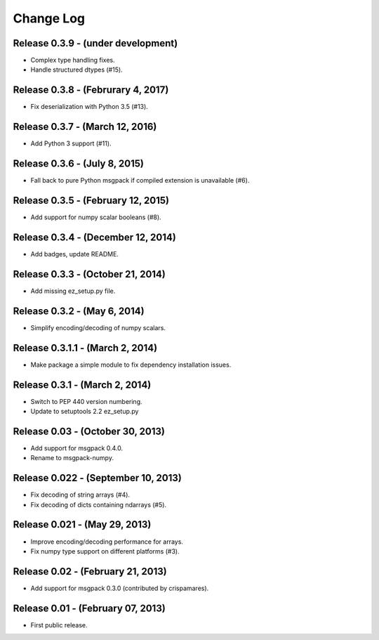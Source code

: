 .. -*- rst -*-

Change Log
==========

Release 0.3.9 - (under development)
-----------------------------------
* Complex type handling fixes.
* Handle structured dtypes (#15).

Release 0.3.8 - (Februrary 4, 2017)
-----------------------------------
* Fix deserialization with Python 3.5 (#13).

Release 0.3.7 - (March 12, 2016)
--------------------------------
* Add Python 3 support (#11).

Release 0.3.6 - (July 8, 2015)
------------------------------
* Fall back to pure Python msgpack if compiled extension is unavailable (#6).

Release 0.3.5 - (February 12, 2015)
-----------------------------------
* Add support for numpy scalar booleans (#8).

Release 0.3.4 - (December 12, 2014)
-----------------------------------
* Add badges, update README.

Release 0.3.3 - (October 21, 2014)
----------------------------------
* Add missing ez_setup.py file.

Release 0.3.2 - (May 6, 2014)
-----------------------------
* Simplify encoding/decoding of numpy scalars.

Release 0.3.1.1 - (March 2, 2014)
---------------------------------
* Make package a simple module to fix dependency installation issues.

Release 0.3.1 - (March 2, 2014)
-------------------------------
* Switch to PEP 440 version numbering.
* Update to setuptools 2.2 ez_setup.py

Release 0.03 - (October 30, 2013)
---------------------------------
* Add support for msgpack 0.4.0.
* Rename to msgpack-numpy.
  
Release 0.022 - (September 10, 2013)
------------------------------------
* Fix decoding of string arrays (#4).
* Fix decoding of dicts containing ndarrays (#5).

Release 0.021 - (May 29, 2013)
------------------------------
* Improve encoding/decoding performance for arrays.
* Fix numpy type support on different platforms (#3).

Release 0.02 - (February 21, 2013)
----------------------------------
* Add support for msgpack 0.3.0 (contributed by crispamares).

Release 0.01 - (February 07, 2013)
----------------------------------
* First public release.


